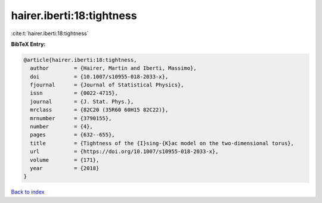 hairer.iberti:18:tightness
==========================

:cite:t:`hairer.iberti:18:tightness`

**BibTeX Entry:**

.. code-block:: bibtex

   @article{hairer.iberti:18:tightness,
     author        = {Hairer, Martin and Iberti, Massimo},
     doi           = {10.1007/s10955-018-2033-x},
     fjournal      = {Journal of Statistical Physics},
     issn          = {0022-4715},
     journal       = {J. Stat. Phys.},
     mrclass       = {82C20 (35R60 60H15 82C22)},
     mrnumber      = {3790155},
     number        = {4},
     pages         = {632--655},
     title         = {Tightness of the {I}sing-{K}ac model on the two-dimensional torus},
     url           = {https://doi.org/10.1007/s10955-018-2033-x},
     volume        = {171},
     year          = {2018}
   }

`Back to index <../By-Cite-Keys.html>`_
